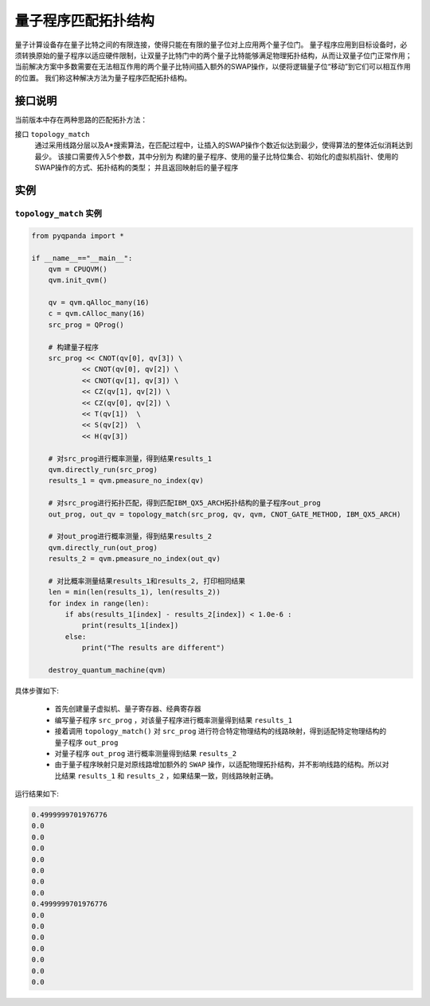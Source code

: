 量子程序匹配拓扑结构
=====================

量子计算设备存在量子比特之间的有限连接，使得只能在有限的量子位对上应用两个量子位门。
量子程序应用到目标设备时，必须转换原始的量子程序以适应硬件限制，让双量子比特门中的两个量子比特能够满足物理拓扑结构，从而让双量子位门正常作用；
当前解决方案中多数需要在无法相互作用的两个量子比特间插入额外的SWAP操作，以便将逻辑量子位“移动”到它们可以相互作用的位置。
我们称这种解决方法为量子程序匹配拓扑结构。


接口说明
---------------

当前版本中存在两种思路的匹配拓扑方法：

接口 ``topology_match``
   通过采用线路分层以及A*搜索算法，在匹配过程中，让插入的SWAP操作个数近似达到最少，使得算法的整体近似消耗达到最少。
   该接口需要传入5个参数，其中分别为 构建的量子程序、使用的量子比特位集合、初始化的虚拟机指针、使用的SWAP操作的方式、拓扑结构的类型；
   并且返回映射后的量子程序

实例
---------------

``topology_match`` 实例
>>>>>>>>>>>>>>>>>>>>>>>>>

.. code-block:: python

    from pyqpanda import *

    if __name__=="__main__":
        qvm = CPUQVM()
        qvm.init_qvm()

        qv = qvm.qAlloc_many(16)
        c = qvm.cAlloc_many(16)
        src_prog = QProg()

        # 构建量子程序
        src_prog << CNOT(qv[0], qv[3]) \
                << CNOT(qv[0], qv[2]) \
                << CNOT(qv[1], qv[3]) \
                << CZ(qv[1], qv[2]) \
                << CZ(qv[0], qv[2]) \
                << T(qv[1])  \
                << S(qv[2])  \
                << H(qv[3])

        # 对src_prog进行概率测量，得到结果results_1
        qvm.directly_run(src_prog)
        results_1 = qvm.pmeasure_no_index(qv)
        
        # 对src_prog进行拓扑匹配，得到匹配IBM_QX5_ARCH拓扑结构的量子程序out_prog
        out_prog, out_qv = topology_match(src_prog, qv, qvm, CNOT_GATE_METHOD, IBM_QX5_ARCH)

        # 对out_prog进行概率测量，得到结果results_2
        qvm.directly_run(out_prog)
        results_2 = qvm.pmeasure_no_index(out_qv)
        
        # 对比概率测量结果results_1和results_2, 打印相同结果
        len = min(len(results_1), len(results_2))
        for index in range(len):
            if abs(results_1[index] - results_2[index]) < 1.0e-6 :
                print(results_1[index])
            else:
                print("The results are different")

        destroy_quantum_machine(qvm)

具体步骤如下:

 - 首先创建量子虚拟机、量子寄存器、经典寄存器
 
 - 编写量子程序 ``src_prog`` ，对该量子程序进行概率测量得到结果 ``results_1``
 
 - 接着调用 ``topology_match()`` 对 ``src_prog`` 进行符合特定物理结构的线路映射，得到适配特定物理结构的量子程序 ``out_prog``

 - 对量子程序 ``out_prog`` 进行概率测量得到结果 ``results_2``
 
 - 由于量子程序映射只是对原线路增加额外的 ``SWAP`` 操作，以适配物理拓扑结构，并不影响线路的结构。所以对比结果 ``results_1`` 和 ``results_2`` ，如果结果一致，则线路映射正确。


运行结果如下:

.. code-block:: c

    0.4999999701976776
    0.0
    0.0
    0.0
    0.0
    0.0
    0.0
    0.0
    0.4999999701976776
    0.0
    0.0
    0.0
    0.0
    0.0
    0.0
    0.0
